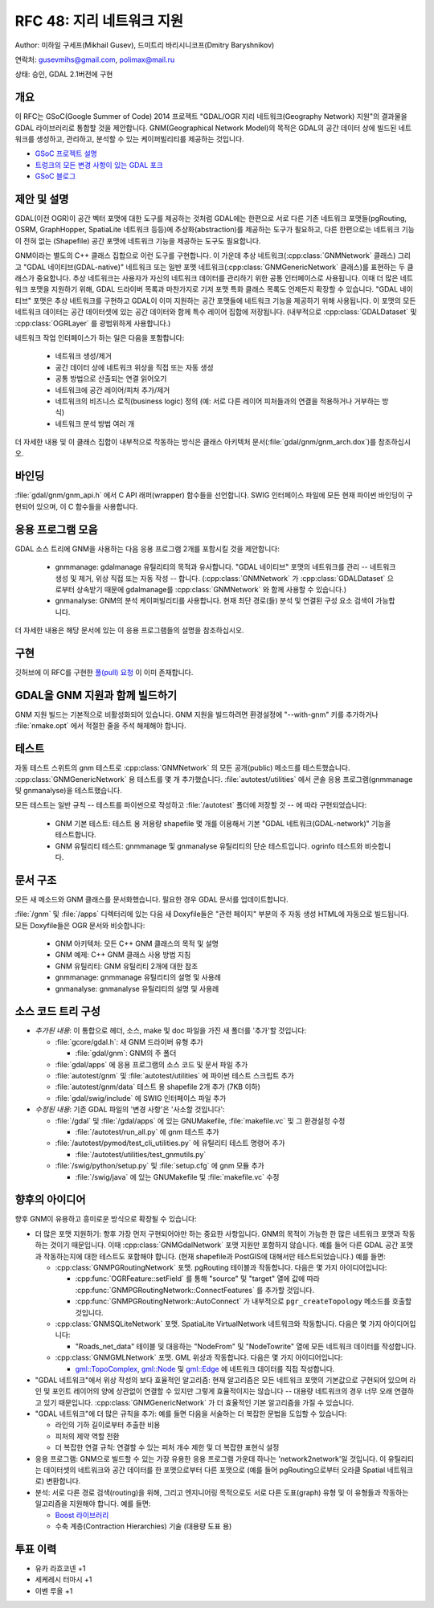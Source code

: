 .. _rfc-48:

=======================================================================================
RFC 48: 지리 네트워크 지원
=======================================================================================

Author: 미하일 구세프(Mikhail Gusev), 드미트리 바리시니코프(Dmitry Baryshnikov)

연락처: gusevmihs@gmail.com, polimax@mail.ru

상태: 승인, GDAL 2.1버전에 구현

개요
----

이 RFC는 GSoC(Google Summer of Code) 2014 프로젝트 "GDAL/OGR 지리 네트워크(Geography Network) 지원"의 결과물을 GDAL 라이브러리로 통합할 것을 제안합니다. GNM(Geographical Network Model)의 목적은 GDAL의 공간 데이터 상에 빌드된 네트워크를 생성하고, 관리하고, 분석할 수 있는 케이퍼빌리티를 제공하는 것입니다.

-  `GSoC 프로젝트 설명 <https://trac.osgeo.org/gdal/wiki/geography_network_support>`_

-  `트렁크의 모든 변경 사항이 있는 GDAL 포크 <https://github.com/MikhanGusev/gdal>`_

-  `GSoC 블로그 <https://gsoc2014gnm.blogspot.com/>`_

제안 및 설명
------------

GDAL(이전 OGR)이 공간 벡터 포맷에 대한 도구를 제공하는 것처럼 GDAL에는 한편으로 서로 다른 기존 네트워크 포맷들(pgRouting, OSRM, GraphHopper, SpatiaLite 네트워크 등등)에 추상화(abstraction)를 제공하는 도구가 필요하고, 다른 한편으로는 네트워크 기능이 전혀 없는 (Shapefile) 공간 포맷에 네트워크 기능을 제공하는 도구도 필요합니다.

GNM이라는 별도의 C++ 클래스 집합으로 이런 도구를 구현합니다. 이 가운데 추상 네트워크(:cpp:class:`GNMNetwork` 클래스) 그리고 "GDAL 네이티브(GDAL-native)" 네트워크 또는 일반 포맷 네트워크(:cpp:class:`GNMGenericNetwork` 클래스)를 표현하는 두 클래스가 중요합니다.
추상 네트워크는 사용자가 자신의 네트워크 데이터를 관리하기 위한 공통 인터페이스로 사용됩니다. 이때 더 많은 네트워크 포맷을 지원하기 위해, GDAL 드라이버 목록과 마찬가지로 기저 포맷 특화 클래스 목록도 언제든지 확장할 수 있습니다.
"GDAL 네이티브" 포맷은 추상 네트워크를 구현하고 GDAL이 이미 지원하는 공간 포맷들에 네트워크 기능을 제공하기 위해 사용됩니다. 이 포맷의 모든 네트워크 데이터는 공간 데이터셋에 있는 공간 데이터와 함께 특수 레이어 집합에 저장됩니다. (내부적으로 :cpp:class:`GDALDataset` 및 :cpp:class:`OGRLayer` 를 광범위하게 사용합니다.)

네트워크 작업 인터페이스가 하는 일은 다음을 포함합니다:

   -  네트워크 생성/제거
   -  공간 데이터 상에 네트워크 위상을 직접 또는 자동 생성
   -  공통 방법으로 산출되는 연결 읽어오기
   -  네트워크에 공간 레이어/피처 추가/제거
   -  네트워크의 비즈니스 로직(business logic) 정의 (예: 서로 다른 레이어 피처들과의 연결을 적용하거나 거부하는 방식)
   -  네트워크 분석 방법 여러 개

더 자세한 내용 및 이 클래스 집합이 내부적으로 작동하는 방식은 클래스 아키텍처 문서(:file:`gdal/gnm/gnm_arch.dox`)를 참조하십시오.

바인딩
------

:file:`gdal/gnm/gnm_api.h` 에서 C API 래퍼(wrapper) 함수들을 선언합니다. SWIG 인터페이스 파일에 모든 현재 파이썬 바인딩이 구현되어 있으며, 이 C 함수들을 사용합니다.

응용 프로그램 모음
------------------

GDAL 소스 트리에 GNM을 사용하는 다음 응용 프로그램 2개를 포함시킬 것을 제안합니다:

   -  gnmmanage:
      gdalmanage 유틸리티의 목적과 유사합니다. "GDAL 네이티브" 포맷의 네트워크를 관리 -- 네트워크 생성 및 제거, 위상 직접 또는 자동 작성 -- 합니다. (:cpp:class:`GNMNetwork` 가 :cpp:class:`GDALDataset` 으로부터 상속받기 때문에 gdalmanage를 :cpp:class:`GNMNetwork` 와 함께 사용할 수 있습니다.)

   -  gnmanalyse:
      GNM의 분석 케이퍼빌리티를 사용합니다. 현재 최단 경로(들) 분석 및 연결된 구성 요소 검색이 가능합니다.

더 자세한 내용은 해당 문서에 있는 이 응용 프로그램들의 설명을 참조하십시오.

구현
----

깃허브에 이 RFC를 구현한 `풀(pull) 요청 <https://github.com/OSGeo/gdal/pull/60>`_ 이 이미 존재합니다.

GDAL을 GNM 지원과 함께 빌드하기
-------------------------------

GNM 지원 빌드는 기본적으로 비활성화되어 있습니다. GNM 지원을 빌드하려면 환경설정에 "--with-gnm" 키를 추가하거나 :file:`nmake.opt` 에서 적절한 줄을 주석 해제해야 합니다.

테스트
------

자동 테스트 스위트의 gnm 테스트로 :cpp:class:`GNMNetwork` 의 모든 공개(public) 메소드를 테스트했습니다.
:cpp:class:`GNMGenericNetwork` 용 테스트를 몇 개 추가했습니다.
:file:`autotest/utilities` 에서 콘솔 응용 프로그램(gnmmanage 및 gnmanalyse)을 테스트했습니다.

모든 테스트는 일반 규칙 -- 테스트를 파이썬으로 작성하고 :file:`/autotest` 폴더에 저장할 것 -- 에 따라 구현되었습니다:

   -  GNM 기본 테스트:
      테스트 용 저용량 shapefile 몇 개를 이용해서 기본 "GDAL 네트워크(GDAL-network)" 기능을 테스트합니다.

   -  GNM 유틸리티 테스트:
      gnmmanage 및 gnmanalyse 유틸리티의 단순 테스트입니다. ogrinfo 테스트와 비슷합니다.

문서 구조
---------

모든 새 메소드와 GNM 클래스를 문서화했습니다. 필요한 경우 GDAL 문서를 업데이트합니다.

:file:`/gnm` 및 :file:`/apps` 디렉터리에 있는 다음 새 Doxyfile들은 "관련 페이지" 부분의 주 자동 생성 HTML에 자동으로 빌드됩니다. 모든 Doxyfile들은 OGR 문서와 비슷합니다:

   -  GNM 아키텍처:
      모든 C++ GNM 클래스의 목적 및 설명

   -  GNM 예제:
      C++ GNM 클래스 사용 방법 지침

   -  GNM 유틸리티:
      GNM 유틸리티 2개에 대한 참조

   -  gnmmanage:
      gnmmanage 유틸리티의 설명 및 사용례

   -  gnmanalyse:
      gnmanalyse 유틸리티의 설명 및 사용례

소스 코드 트리 구성
-------------------

-  *추가된 내용*:
   이 통합으로 헤더, 소스, make 및 doc 파일을 가진 새 폴더를 '추가'할 것입니다:

   -  :file:`gcore/gdal.h`: 새 GNM 드라이버 유형 추가

      -  :file:`gdal/gnm`: GNM의 주 폴더

   -  :file:`gdal/apps` 에 응용 프로그램의 소스 코드 및 문서 파일 추가

   -  :file:`autotest/gnm` 및 :file:`autotest/utilities` 에 파이썬 테스트 스크립트 추가

   -  :file:`autotest/gnm/data` 테스트 용 shapefile 2개 추가 (7KB 이하)

   -  :file:`gdal/swig/include` 에 SWIG 인터페이스 파일 추가

-  *수정된 내용*:
   기존 GDAL 파일의 '변경 사항'은 '사소할 것입니다':

   -  :file:`/gdal` 및 :file:`/gdal/apps` 에 있는 GNUMakefile, :file:`makefile.vc` 및 그 환경설정 수정

      -  :file:`/autotest/run_all.py` 에 gnm 테스트 추가

   -  :file:`/autotest/pymod/test_cli_utilities.py` 에 유틸리티 테스트 명령어 추가

      -  :file:`/autotest/utilities/test_gnmutils.py`

   -  :file:`/swig/python/setup.py` 및 :file:`setup.cfg` 에 gnm 모듈 추가

      -  :file:`/swig/java` 에 있는 GNUMakefile 및 :file:`makefile.vc` 수정

향후의 아이디어
---------------

향후 GNM이 유용하고 흥미로운 방식으로 확장될 수 있습니다:

-  더 많은 포맷 지원하기:
   향후 가장 먼저 구현되어야만 하는 중요한 사항입니다. GNM의 목적이 가능한 한 많은 네트워크 포맷과 작동하는 것이기 때문입니다. 이때 :cpp:class:`GNMGdalNetwork` 포맷 지원만 포함하지 않습니다. 예를 들어 다른 GDAL 공간 포맷과 작동하는지에 대한 테스트도 포함해야 합니다. (현재 shapefile과 PostGIS에 대해서만 테스트되었습니다.) 예를 들면:

   -  :cpp:class:`GNMPGRoutingNetwork` 포맷. pgRouting 테이블과 작동합니다. 다음은 몇 가지 아이디어입니다:

      -  :cpp:func:`OGRFeature::setField` 를 통해 "source" 및 "target" 열에 값에 따라 :cpp:func:`GNMPGRoutingNetwork::ConnectFeatures` 를 추가할 것입니다.
      -  :cpp:func:`GNMPGRoutingNetwork::AutoConnect` 가 내부적으로 ``pgr_createTopology`` 메소드를 호출할 것입니다.

   -  :cpp:class:`GNMSQLiteNetwork` 포맷. SpatiaLite VirtualNetwork 네트워크와 작동합니다. 다음은 몇 가지 아이디어입니다:

      -  "Roads_net_data" 테이블 및 대응하는 "NodeFrom" 및 "NodeTowrite" 열에 모든 네트워크 데이터를 작성합니다.

   -  :cpp:class:`GNMGMLNetwork` 포맷. GML 위상과 작동합니다. 다음은 몇 가지 아이디어입니다:

      -  `gml::TopoComplex <gml::TopoComplex>`_, `gml::Node <gml::Node>`_ 및 `gml::Edge <gml::Edge>`_ 에 네트워크 데이터를 직접 작성합니다.

-  "GDAL 네트워크"에서 위상 작성의 보다 효율적인 알고리즘:
   현재 알고리즘은 모든 네트워크 포맷의 기본값으로 구현되어 있으며 라인 및 포인트 레이어의 양에 상관없이 연결할 수 있지만 그렇게 효율적이지는 않습니다 -- 대용량 네트워크의 경우 너무 오래 연결하고 있기 때문입니다. :cpp:class:`GNMGenericNetwork` 가 더 효율적인 기본 알고리즘을 가질 수 있습니다.

-  "GDAL 네트워크"에 더 많은 규칙을 추가:
   예를 들면 다음을 서술하는 더 복잡한 문법을 도입할 수 있습니다:

   -  라인의 기하 길이로부터 추출한 비용
   -  피처의 제약 역할 전환
   -  더 복잡한 연결 규칙:
      연결할 수 있는 피처 개수 제한 및 더 복잡한 표현식 설정

-  응용 프로그램:
   GNM으로 빌드할 수 있는 가장 유용한 응용 프로그램 가운데 하나는 'network2network'일 것입니다. 이 유틸리티는 데이터셋의 네트워크와 공간 데이터를 한 포맷으로부터 다른 포맷으로 (예를 들어 pgRouting으로부터 오라클 Spatial 네트워크로) 변환합니다.

-  분석:
   서로 다른 경로 검색(routing)을 위해, 그리고 엔지니어링 목적으로도 서로 다른 도표(graph) 유형 및 이 유형들과 작동하는 일고리즘을 지원해야 합니다. 예를 들면:

   -  `Boost 라이브러리 <https://www.boost.org/>`_
   -  수축 계층(Contraction Hierarchies) 기술 (대용량 도표 용)

투표 이력
---------

-  유카 라흐코넨 +1
-  세케레시 터마시 +1
-  이벤 루올 +1

